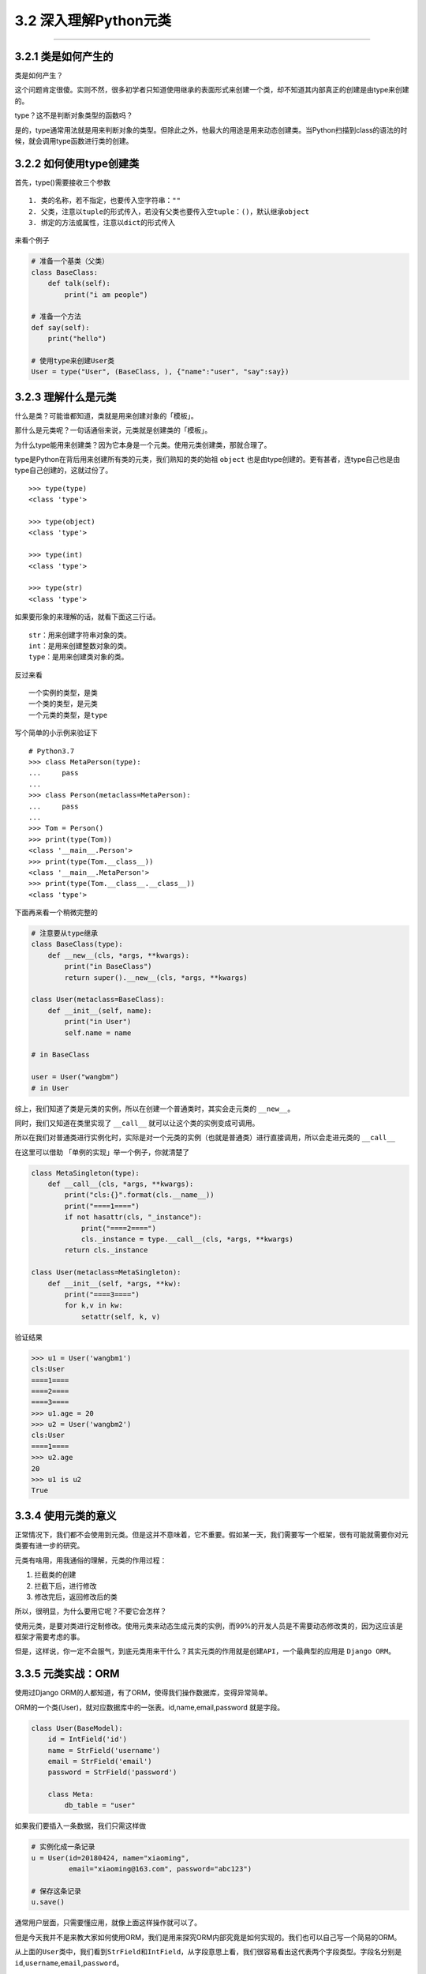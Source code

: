 3.2 深入理解Python元类
======================

--------------

3.2.1 类是如何产生的
--------------------

类是如何产生？

这个问题肯定很傻。实则不然，很多初学者只知道使用继承的表面形式来创建一个类，却不知道其内部真正的创建是由type来创建的。

type？这不是判断对象类型的函数吗？

是的，type通常用法就是用来判断对象的类型。但除此之外，他最大的用途是用来动态创建类。当Python扫描到class的语法的时候，就会调用type函数进行类的创建。

3.2.2 如何使用type创建类
------------------------

首先，type()需要接收三个参数

::

   1. 类的名称，若不指定，也要传入空字符串：""
   2. 父类，注意以tuple的形式传入，若没有父类也要传入空tuple：()，默认继承object
   3. 绑定的方法或属性，注意以dict的形式传入

来看个例子

.. code:: python

   # 准备一个基类（父类）
   class BaseClass:
       def talk(self):
           print("i am people")

   # 准备一个方法
   def say(self):
       print("hello")

   # 使用type来创建User类
   User = type("User", (BaseClass, ), {"name":"user", "say":say})

3.2.3 理解什么是元类
--------------------

什么是类？可能谁都知道，类就是用来创建对象的「模板」。

那什么是元类呢？一句话通俗来说，元类就是创建类的「模板」。

为什么type能用来创建类？因为它本身是一个元类。使用元类创建类，那就合理了。

type是Python在背后用来创建所有类的元类，我们熟知的类的始祖 ``object``
也是由type创建的。更有甚者，连type自己也是由type自己创建的，这就过份了。

::

   >>> type(type)
   <class 'type'>

   >>> type(object)
   <class 'type'>

   >>> type(int)
   <class 'type'>

   >>> type(str)
   <class 'type'>

如果要形象的来理解的话，就看下面这三行话。

::

   str：用来创建字符串对象的类。
   int：是用来创建整数对象的类。
   type：是用来创建类对象的类。

反过来看

::

   一个实例的类型，是类
   一个类的类型，是元类
   一个元类的类型，是type

写个简单的小示例来验证下

::

   # Python3.7
   >>> class MetaPerson(type):
   ...     pass
   ...
   >>> class Person(metaclass=MetaPerson):
   ...     pass
   ...
   >>> Tom = Person()
   >>> print(type(Tom))
   <class '__main__.Person'>
   >>> print(type(Tom.__class__))
   <class '__main__.MetaPerson'>
   >>> print(type(Tom.__class__.__class__))
   <class 'type'>

下面再来看一个稍微完整的

.. code:: python

   # 注意要从type继承
   class BaseClass(type):
       def __new__(cls, *args, **kwargs):
           print("in BaseClass")
           return super().__new__(cls, *args, **kwargs)

   class User(metaclass=BaseClass):
       def __init__(self, name):
           print("in User")
           self.name = name
           
   # in BaseClass

   user = User("wangbm")
   # in User

综上，我们知道了类是元类的实例，所以在创建一个普通类时，其实会走元类的
``__new__``\ 。

同时，我们又知道在类里实现了 ``__call__``
就可以让这个类的实例变成可调用。

所以在我们对普通类进行实例化时，实际是对一个元类的实例（也就是普通类）进行直接调用，所以会走进元类的
``__call__``

在这里可以借助 「单例的实现」举一个例子，你就清楚了

.. code:: python

   class MetaSingleton(type):
       def __call__(cls, *args, **kwargs):
           print("cls:{}".format(cls.__name__))
           print("====1====")
           if not hasattr(cls, "_instance"):
               print("====2====")
               cls._instance = type.__call__(cls, *args, **kwargs)
           return cls._instance

   class User(metaclass=MetaSingleton):
       def __init__(self, *args, **kw):
           print("====3====")
           for k,v in kw:
               setattr(self, k, v)

验证结果

.. code:: python

   >>> u1 = User('wangbm1')
   cls:User
   ====1====
   ====2====
   ====3====
   >>> u1.age = 20
   >>> u2 = User('wangbm2')
   cls:User
   ====1====
   >>> u2.age
   20
   >>> u1 is u2
   True

3.3.4 使用元类的意义
--------------------

正常情况下，我们都不会使用到元类。但是这并不意味着，它不重要。假如某一天，我们需要写一个框架，很有可能就需要你对元类要有进一步的研究。

元类有啥用，用我通俗的理解，元类的作用过程：

1. 拦截类的创建
2. 拦截下后，进行修改
3. 修改完后，返回修改后的类

所以，很明显，为什么要用它呢？不要它会怎样？

使用元类，是要对类进行定制修改。使用元类来动态生成元类的实例，而99%的开发人员是不需要动态修改类的，因为这应该是框架才需要考虑的事。

但是，这样说，你一定不会服气，到底元类用来干什么？其实元类的作用就是\ ``创建API``\ ，一个最典型的应用是
``Django ORM``\ 。

3.3.5 元类实战：ORM
-------------------

使用过Django ORM的人都知道，有了ORM，使得我们操作数据库，变得异常简单。

ORM的一个类(User)，就对应数据库中的一张表。id,name,email,password
就是字段。

.. code:: python

   class User(BaseModel):
       id = IntField('id')
       name = StrField('username')
       email = StrField('email')
       password = StrField('password')

       class Meta:
           db_table = "user"

如果我们要插入一条数据，我们只需这样做

.. code:: python

   # 实例化成一条记录
   u = User(id=20180424, name="xiaoming", 
            email="xiaoming@163.com", password="abc123")

   # 保存这条记录
   u.save()

通常用户层面，只需要懂应用，就像上面这样操作就可以了。

但是今天我并不是来教大家如何使用ORM，我们是用来探究ORM内部究竟是如何实现的。我们也可以自己写一个简易的ORM。

从上面的\ ``User``\ 类中，我们看到\ ``StrField``\ 和\ ``IntField``\ ，从字段意思上看，我们很容易看出这代表两个字段类型。字段名分别是\ ``id``,\ ``username``,\ ``email``,\ ``password``\ 。

``StrField``\ 和\ ``IntField``\ 在这里的用法，叫做\ ``属性描述符``\ 。
简单来说呢，\ ``属性描述符``\ 可以实现对属性值的类型，范围等一切做约束，意思就是说变量id只能是int类型，变量name只能是str类型，否则将会抛出异常。

那如何实现这两个\ ``属性描述符``\ 呢？请看代码。

.. code:: python

   import numbers

   class Field:
       pass

   class IntField(Field):
       def __init__(self, name):
           self.name = name
           self._value = None

       def __get__(self, instance, owner):
           return self._value

       def __set__(self, instance, value):
           if not isinstance(value, numbers.Integral):
               raise ValueError("int value need")
           self._value = value

   class StrField(Field):
       def __init__(self, name):
           self.name = name
           self._value = None

       def __get__(self, instance, owner):
           return self._value

       def __set__(self, instance, value):
           if not isinstance(value, str):
               raise ValueError("string value need")
           self._value = value

我们看到\ ``User``\ 类继承自\ ``BaseModel``\ ，这个\ ``BaseModel``\ 里，定义了数据库操作的各种方法，譬如我们使用的\ ``save``\ 函数，也可以放在这里面的。所以我们就可以来写一下这个\ ``BaseModel``\ 类

.. code:: python

   class BaseModel(metaclass=ModelMetaClass):
       def __init__(self, *args, **kw):
           for k,v in kw.items():
               # 这里执行赋值操作，会进行数据描述符的__set__逻辑
               setattr(self, k, v)
           return super().__init__()

       def save(self):
           db_columns=[]
           db_values=[]
           for column, value in self.fields.items():
               db_columns.append(str(column))
               db_values.append(str(getattr(self, column)))
           sql = "insert into {table} ({columns}) values({values})".format(
                   table=self.db_table, columns=','.join(db_columns),
                   values=','.join(db_values))
           pass

从\ ``BaseModel``\ 类中，save函数里面有几个新变量。 1. fields:
存放所有的字段属性 2. db_table：表名

我们思考一下这个\ ``u``\ 实例的创建过程：

``type`` -> ``ModelMetaClass`` -> ``BaseModel`` -> ``User`` -> ``u``

这里会有几个问题。

-  init的参数是User实例时传入的，所以传入的id是int类型，name是str类型。看起来没啥问题，若是这样，我上面的数据描述符就失效了，不能起约束作用。所以我们希望init接收到的id是IntField类型，name是StrField类型。
-  同时，我们希望这些字段属性，能够自动归类到fields变量中。因为，做为BaseModel，它可不是专门为User类服务的，它还要兼容各种各样的表。不同的表，表里有不同数量，不同属性的字段，这些都要能自动类别并归类整理到一起。这是一个ORM框架最基本的。
-  我们希望对表名有两种选择，一个是User中若指定Meta信息，比如表名，就以此为表名，若未指定就以类名的小写
   做为表名。虽然BaseModel可以直接取到User的db_table属性，但是如果在数据库业务逻辑中，加入这段复杂的逻辑，显然是很不优雅的。

上面这几个问题，其实都可以通过元类的\ ``__new__``\ 函数来完成。

下面就来看看，如何用元类来解决这些问题呢？请看代码。

.. code:: python

   class ModelMetaClass(type):
       def __new__(cls, name, bases, attrs):
           if name == "BaseModel":
               # 第一次进入__new__是创建BaseModel类，name="BaseModel"
               # 第二次进入__new__是创建User类及其实例，name="User"
               return super().__new__(cls, name, bases, attrs)

           # 根据属性类型，取出字段
           fields = {k:v for k,v in attrs.items() if isinstance(v, Field)}

           # 如果User中有指定Meta信息，比如表名，就以此为准
           # 如果没有指定，就默认以 类名的小写 做为表名，比如User类，表名就是user
           _meta = attrs.get("Meta", None)
           db_table = name.lower()
           if _meta is not None:
               table = getattr(_meta, "db_table", None)
               if table is not None:
                   db_table = table

           # 注意原来由User传递过来的各项参数attrs，最好原模原样的返回，
           # 如果不返回，有可能下面的数据描述符不起作用
           # 除此之外，我们可以往里面添加我们自定义的参数
           attrs["db_table"] = db_table
           attrs["fields"] = fields
           return super().__new__(cls, name, bases, attrs)

3.2.6 \__new_\_ 有什么用？
--------------------------

在没有元类的情况下，每次创建实例，在先进入 ``__init__`` 之前都会先进入
``__new__``\ 。

.. code:: python

   class User:
       def __new__(cls, *args, **kwargs):
           print("in BaseClass")
           return super().__new__(cls)

       def __init__(self, name):
           print("in User")
           self.name = name

使用如下

.. code:: python

   >>> u = User('wangbm')
   in BaseClass
   in User
   >>> u.name
   'wangbm'

在有元类的情况下，每次创建类时，会都先进入 元类的 ``__new__``
方法，如果你要对类进行定制，可以在这时做一些手脚。

综上，元类的\ ``__new__``\ 和普通类的不一样：

-  元类的\ ``__new__``
   在创建类时就会进入，它可以获取到上层类的一切属性和方法，包括类名，魔法方法。
-  而普通类的\ ``__new__``
   在实例化时就会进入，它仅能获取到实例化时外界传入的属性。

附录：参考文章
--------------

-  `Python Cookbook -
   元编程 <http://python3-cookbook.readthedocs.io/zh_CN/latest/chapters/p09_meta_programming.html>`__
-  `深刻理解Python中的元类 <http://blog.jobbole.com/21351/>`__

--------------

.. figure:: http://image.python-online.cn/20191117155836.png
   :alt: 关注公众号，获取最新干货！

